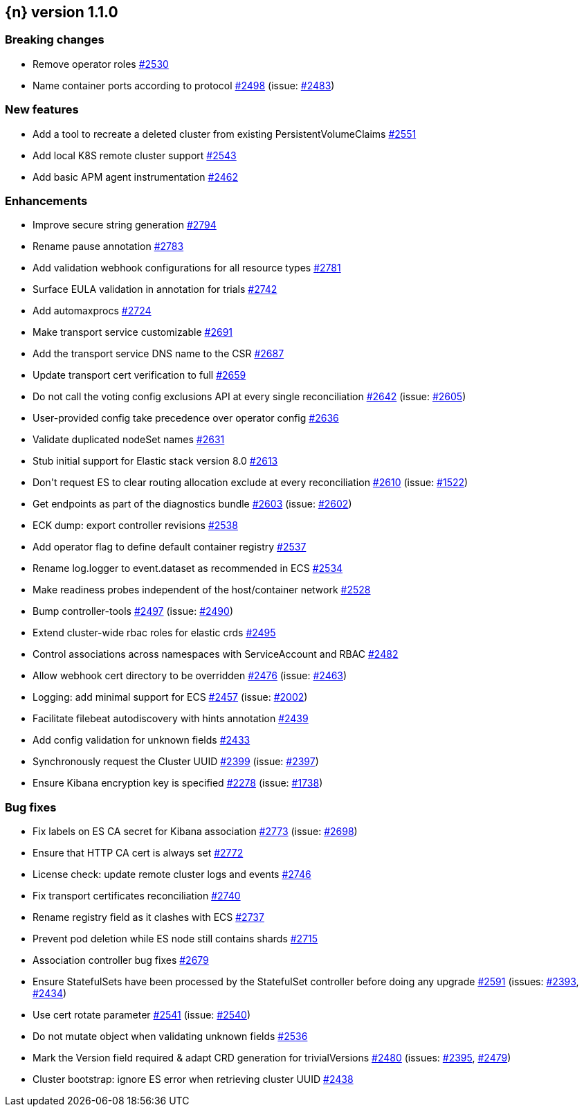 :issue: https://github.com/elastic/cloud-on-k8s/issues/
:pull: https://github.com/elastic/cloud-on-k8s/pull/

[[release-notes-1.1.0]]
== {n} version 1.1.0

[[breaking-1.1.0]]
[float]
=== Breaking changes

* Remove operator roles {pull}2530[#2530]
* Name container ports according to protocol {pull}2498[#2498] (issue: {issue}2483[#2483])


[[feature-1.1.0]]
[float]
=== New features

* Add a tool to recreate a deleted cluster from existing PersistentVolumeClaims {pull}2551[#2551]
* Add local K8S remote cluster support {pull}2543[#2543]
* Add basic APM agent instrumentation {pull}2462[#2462]

[[enhancement-1.1.0]]
[float]
=== Enhancements

* Improve secure string generation {pull}2794[#2794]
* Rename pause annotation {pull}2783[#2783]
* Add validation webhook configurations for all resource types {pull}2781[#2781]
* Surface EULA validation in annotation for trials {pull}2742[#2742]
* Add automaxprocs {pull}2724[#2724]
* Make transport service customizable {pull}2691[#2691]
* Add the transport service DNS name to the CSR {pull}2687[#2687]
* Update transport cert verification to full {pull}2659[#2659]
* Do not call the voting config exclusions API at every single reconciliation {pull}2642[#2642] (issue: {issue}2605[#2605])
* User-provided config take precedence over operator config {pull}2636[#2636]
* Validate duplicated nodeSet names {pull}2631[#2631]
* Stub initial support for Elastic stack version 8.0 {pull}2613[#2613]
* Don&#39;t request ES to clear routing allocation exclude at every reconciliation {pull}2610[#2610] (issue: {issue}1522[#1522])
* Get endpoints as part of the diagnostics bundle {pull}2603[#2603] (issue: {issue}2602[#2602])
* ECK dump: export controller revisions {pull}2538[#2538]
* Add operator flag to define default container registry {pull}2537[#2537]
* Rename log.logger to event.dataset as recommended in ECS {pull}2534[#2534]
* Make readiness probes independent of the host/container network {pull}2528[#2528]
* Bump controller-tools {pull}2497[#2497] (issue: {issue}2490[#2490])
* Extend cluster-wide rbac roles for elastic crds {pull}2495[#2495]
* Control associations across namespaces with ServiceAccount and RBAC {pull}2482[#2482]
* Allow webhook cert directory to be overridden {pull}2476[#2476] (issue: {issue}2463[#2463])
* Logging: add minimal support for ECS {pull}2457[#2457] (issue: {issue}2002[#2002])
* Facilitate filebeat autodiscovery with hints annotation {pull}2439[#2439]
* Add config validation for unknown fields {pull}2433[#2433]
* Synchronously request the Cluster UUID {pull}2399[#2399] (issue: {issue}2397[#2397])
* Ensure Kibana encryption key is specified {pull}2278[#2278] (issue: {issue}1738[#1738])

[[bug-1.1.0]]
[float]
=== Bug fixes

* Fix labels on ES CA secret for Kibana association {pull}2773[#2773] (issue: {issue}2698[#2698])
* Ensure that HTTP CA cert is always set {pull}2772[#2772]
* License check: update remote cluster logs and events {pull}2746[#2746]
* Fix transport certificates reconciliation {pull}2740[#2740]
* Rename registry field as it clashes with ECS {pull}2737[#2737]
* Prevent pod deletion while ES node still contains shards {pull}2715[#2715]
* Association controller bug fixes {pull}2679[#2679]
* Ensure StatefulSets have been processed by the StatefulSet controller before doing any upgrade {pull}2591[#2591] (issues: {issue}2393[#2393], {issue}2434[#2434])
* Use cert rotate parameter {pull}2541[#2541] (issue: {issue}2540[#2540])
* Do not mutate object when validating unknown fields {pull}2536[#2536]
* Mark the Version field required &amp; adapt CRD generation for trivialVersions {pull}2480[#2480] (issues: {issue}2395[#2395], {issue}2479[#2479])
* Cluster bootstrap: ignore ES error when retrieving cluster UUID {pull}2438[#2438]


